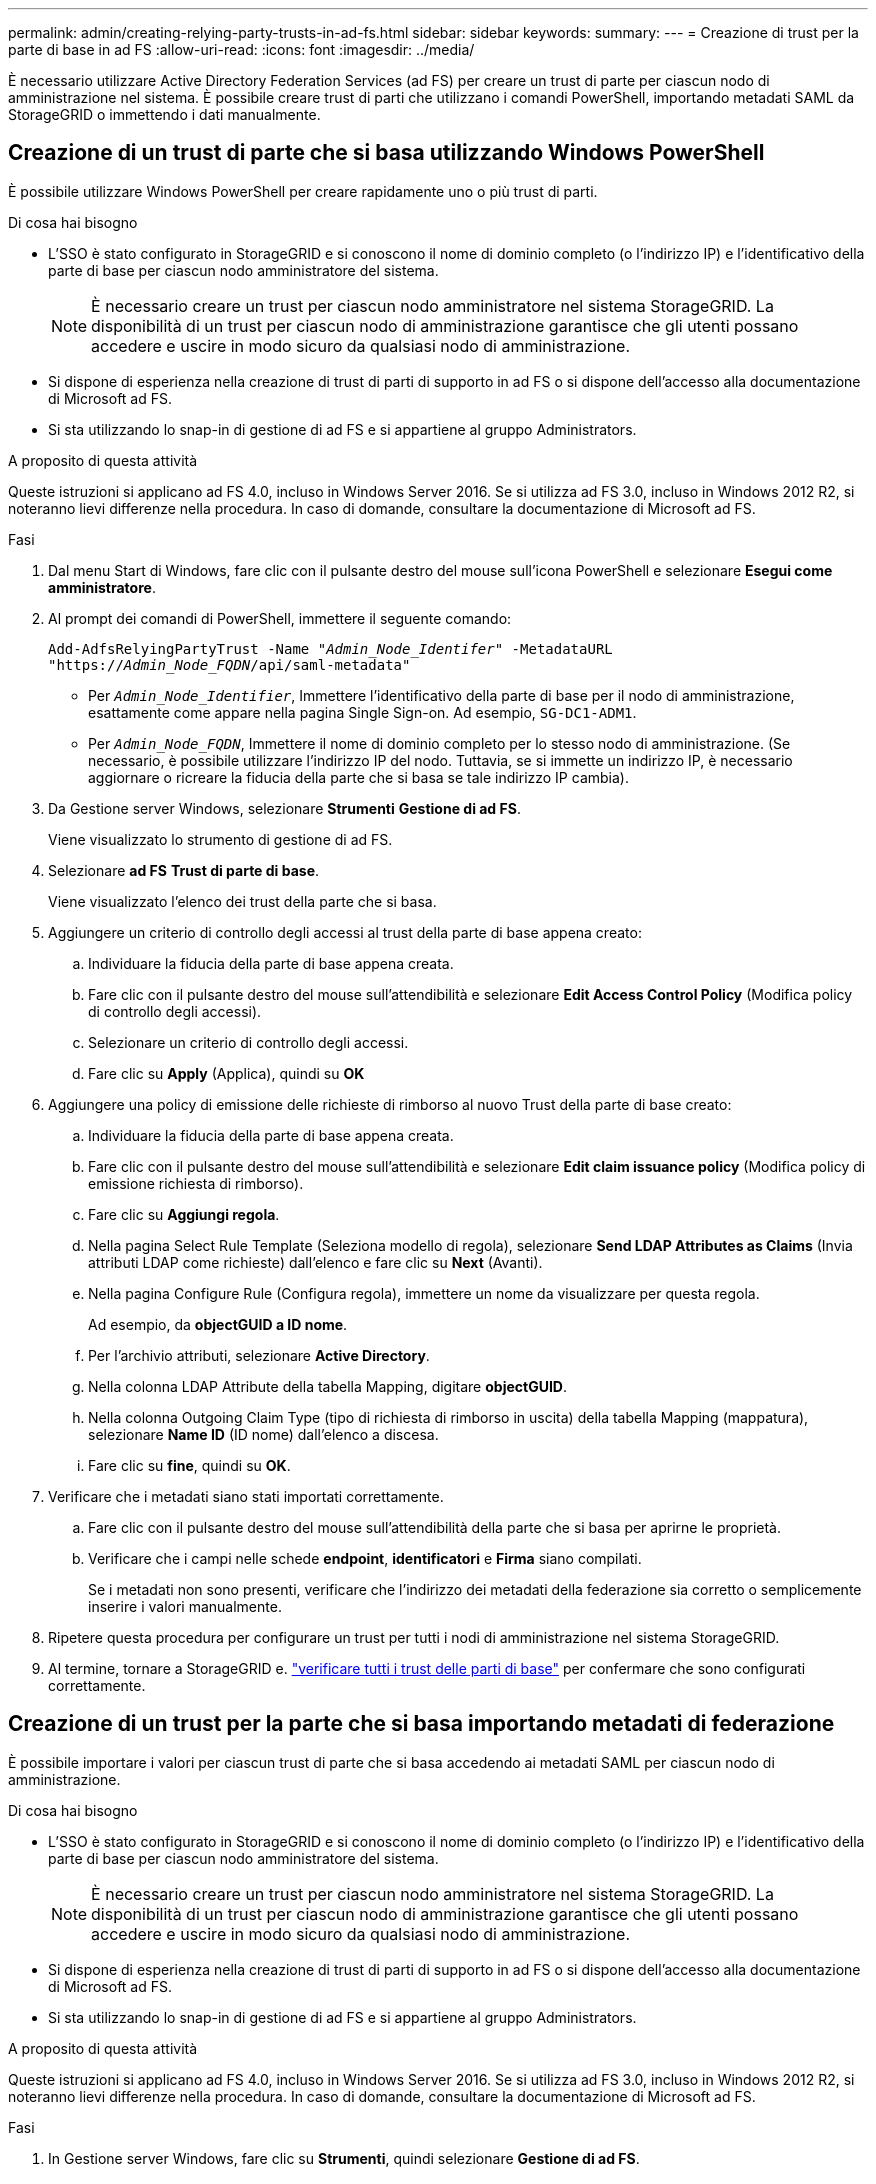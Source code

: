 ---
permalink: admin/creating-relying-party-trusts-in-ad-fs.html 
sidebar: sidebar 
keywords:  
summary:  
---
= Creazione di trust per la parte di base in ad FS
:allow-uri-read: 
:icons: font
:imagesdir: ../media/


[role="lead"]
È necessario utilizzare Active Directory Federation Services (ad FS) per creare un trust di parte per ciascun nodo di amministrazione nel sistema. È possibile creare trust di parti che utilizzano i comandi PowerShell, importando metadati SAML da StorageGRID o immettendo i dati manualmente.



== Creazione di un trust di parte che si basa utilizzando Windows PowerShell

È possibile utilizzare Windows PowerShell per creare rapidamente uno o più trust di parti.

.Di cosa hai bisogno
* L'SSO è stato configurato in StorageGRID e si conoscono il nome di dominio completo (o l'indirizzo IP) e l'identificativo della parte di base per ciascun nodo amministratore del sistema.
+

NOTE: È necessario creare un trust per ciascun nodo amministratore nel sistema StorageGRID. La disponibilità di un trust per ciascun nodo di amministrazione garantisce che gli utenti possano accedere e uscire in modo sicuro da qualsiasi nodo di amministrazione.

* Si dispone di esperienza nella creazione di trust di parti di supporto in ad FS o si dispone dell'accesso alla documentazione di Microsoft ad FS.
* Si sta utilizzando lo snap-in di gestione di ad FS e si appartiene al gruppo Administrators.


.A proposito di questa attività
Queste istruzioni si applicano ad FS 4.0, incluso in Windows Server 2016. Se si utilizza ad FS 3.0, incluso in Windows 2012 R2, si noteranno lievi differenze nella procedura. In caso di domande, consultare la documentazione di Microsoft ad FS.

.Fasi
. Dal menu Start di Windows, fare clic con il pulsante destro del mouse sull'icona PowerShell e selezionare *Esegui come amministratore*.
. Al prompt dei comandi di PowerShell, immettere il seguente comando:
+
`Add-AdfsRelyingPartyTrust -Name "_Admin_Node_Identifer_" -MetadataURL "https://_Admin_Node_FQDN_/api/saml-metadata"`

+
** Per `_Admin_Node_Identifier_`, Immettere l'identificativo della parte di base per il nodo di amministrazione, esattamente come appare nella pagina Single Sign-on. Ad esempio, `SG-DC1-ADM1`.
** Per `_Admin_Node_FQDN_`, Immettere il nome di dominio completo per lo stesso nodo di amministrazione. (Se necessario, è possibile utilizzare l'indirizzo IP del nodo. Tuttavia, se si immette un indirizzo IP, è necessario aggiornare o ricreare la fiducia della parte che si basa se tale indirizzo IP cambia).


. Da Gestione server Windows, selezionare *Strumenti* *Gestione di ad FS*.
+
Viene visualizzato lo strumento di gestione di ad FS.

. Selezionare *ad FS* *Trust di parte di base*.
+
Viene visualizzato l'elenco dei trust della parte che si basa.

. Aggiungere un criterio di controllo degli accessi al trust della parte di base appena creato:
+
.. Individuare la fiducia della parte di base appena creata.
.. Fare clic con il pulsante destro del mouse sull'attendibilità e selezionare *Edit Access Control Policy* (Modifica policy di controllo degli accessi).
.. Selezionare un criterio di controllo degli accessi.
.. Fare clic su *Apply* (Applica), quindi su *OK*


. Aggiungere una policy di emissione delle richieste di rimborso al nuovo Trust della parte di base creato:
+
.. Individuare la fiducia della parte di base appena creata.
.. Fare clic con il pulsante destro del mouse sull'attendibilità e selezionare *Edit claim issuance policy* (Modifica policy di emissione richiesta di rimborso).
.. Fare clic su *Aggiungi regola*.
.. Nella pagina Select Rule Template (Seleziona modello di regola), selezionare *Send LDAP Attributes as Claims* (Invia attributi LDAP come richieste) dall'elenco e fare clic su *Next* (Avanti).
.. Nella pagina Configure Rule (Configura regola), immettere un nome da visualizzare per questa regola.
+
Ad esempio, da *objectGUID a ID nome*.

.. Per l'archivio attributi, selezionare *Active Directory*.
.. Nella colonna LDAP Attribute della tabella Mapping, digitare *objectGUID*.
.. Nella colonna Outgoing Claim Type (tipo di richiesta di rimborso in uscita) della tabella Mapping (mappatura), selezionare *Name ID* (ID nome) dall'elenco a discesa.
.. Fare clic su *fine*, quindi su *OK*.


. Verificare che i metadati siano stati importati correttamente.
+
.. Fare clic con il pulsante destro del mouse sull'attendibilità della parte che si basa per aprirne le proprietà.
.. Verificare che i campi nelle schede *endpoint*, *identificatori* e *Firma* siano compilati.
+
Se i metadati non sono presenti, verificare che l'indirizzo dei metadati della federazione sia corretto o semplicemente inserire i valori manualmente.



. Ripetere questa procedura per configurare un trust per tutti i nodi di amministrazione nel sistema StorageGRID.
. Al termine, tornare a StorageGRID e. link:testing-relying-party-trusts.html["verificare tutti i trust delle parti di base"] per confermare che sono configurati correttamente.




== Creazione di un trust per la parte che si basa importando metadati di federazione

È possibile importare i valori per ciascun trust di parte che si basa accedendo ai metadati SAML per ciascun nodo di amministrazione.

.Di cosa hai bisogno
* L'SSO è stato configurato in StorageGRID e si conoscono il nome di dominio completo (o l'indirizzo IP) e l'identificativo della parte di base per ciascun nodo amministratore del sistema.
+

NOTE: È necessario creare un trust per ciascun nodo amministratore nel sistema StorageGRID. La disponibilità di un trust per ciascun nodo di amministrazione garantisce che gli utenti possano accedere e uscire in modo sicuro da qualsiasi nodo di amministrazione.

* Si dispone di esperienza nella creazione di trust di parti di supporto in ad FS o si dispone dell'accesso alla documentazione di Microsoft ad FS.
* Si sta utilizzando lo snap-in di gestione di ad FS e si appartiene al gruppo Administrators.


.A proposito di questa attività
Queste istruzioni si applicano ad FS 4.0, incluso in Windows Server 2016. Se si utilizza ad FS 3.0, incluso in Windows 2012 R2, si noteranno lievi differenze nella procedura. In caso di domande, consultare la documentazione di Microsoft ad FS.

.Fasi
. In Gestione server Windows, fare clic su *Strumenti*, quindi selezionare *Gestione di ad FS*.
. In azioni, fare clic su *Aggiungi fiducia parte di base*.
. Nella pagina di benvenuto, scegliere *Richieste di rimborso* e fare clic su *Avvia*.
. Selezionare *Importa dati relativi alla parte che si basa pubblicati online o su una rete locale*.
. In *Federation metadata address (nome host o URL)*, digitare la posizione dei metadati SAML per questo nodo di amministrazione:
+
`https://_Admin_Node_FQDN_/api/saml-metadata`

+
Per `_Admin_Node_FQDN_`, Immettere il nome di dominio completo per lo stesso nodo di amministrazione. (Se necessario, è possibile utilizzare l'indirizzo IP del nodo. Tuttavia, se si immette un indirizzo IP, è necessario aggiornare o ricreare la fiducia della parte che si basa se tale indirizzo IP cambia).

. Completare la procedura guidata Trust Party, salvare il trust della parte che si basa e chiudere la procedura guidata.
+

NOTE: Quando si immette il nome visualizzato, utilizzare l'identificativo parte di base per il nodo di amministrazione, esattamente come appare nella pagina Single Sign-on in Grid Manager. Ad esempio, `SG-DC1-ADM1`.

. Aggiungere una regola di richiesta di rimborso:
+
.. Fare clic con il pulsante destro del mouse sull'attendibilità e selezionare *Edit claim issuance policy* (Modifica policy di emissione richiesta di rimborso).
.. Fare clic su *Aggiungi regola*:
.. Nella pagina Select Rule Template (Seleziona modello di regola), selezionare *Send LDAP Attributes as Claims* (Invia attributi LDAP come richieste) dall'elenco e fare clic su *Next* (Avanti).
.. Nella pagina Configure Rule (Configura regola), immettere un nome da visualizzare per questa regola.
+
Ad esempio, da *objectGUID a ID nome*.

.. Per l'archivio attributi, selezionare *Active Directory*.
.. Nella colonna LDAP Attribute della tabella Mapping, digitare *objectGUID*.
.. Nella colonna Outgoing Claim Type (tipo di richiesta di rimborso in uscita) della tabella Mapping (mappatura), selezionare *Name ID* (ID nome) dall'elenco a discesa.
.. Fare clic su *fine*, quindi su *OK*.


. Verificare che i metadati siano stati importati correttamente.
+
.. Fare clic con il pulsante destro del mouse sull'attendibilità della parte che si basa per aprirne le proprietà.
.. Verificare che i campi nelle schede *endpoint*, *identificatori* e *Firma* siano compilati.
+
Se i metadati non sono presenti, verificare che l'indirizzo dei metadati della federazione sia corretto o semplicemente inserire i valori manualmente.



. Ripetere questa procedura per configurare un trust per tutti i nodi di amministrazione nel sistema StorageGRID.
. Al termine, tornare a StorageGRID e. link:testing-relying-party-trusts.html["verificare tutti i trust delle parti di base"] per confermare che sono configurati correttamente.




== Creazione manuale di un trust per la parte che si basa

Se si sceglie di non importare i dati per i trust della parte di base, è possibile inserire i valori manualmente.

.Di cosa hai bisogno
* L'SSO è stato configurato in StorageGRID e si conoscono il nome di dominio completo (o l'indirizzo IP) e l'identificativo della parte di base per ciascun nodo amministratore del sistema.
+

NOTE: È necessario creare un trust per ciascun nodo amministratore nel sistema StorageGRID. La disponibilità di un trust per ciascun nodo di amministrazione garantisce che gli utenti possano accedere e uscire in modo sicuro da qualsiasi nodo di amministrazione.

* Si dispone del certificato personalizzato caricato per l'interfaccia di gestione di StorageGRID oppure si sa come accedere a un nodo amministratore dalla shell dei comandi.
* Si dispone di esperienza nella creazione di trust di parti di supporto in ad FS o si dispone dell'accesso alla documentazione di Microsoft ad FS.
* Si sta utilizzando lo snap-in di gestione di ad FS e si appartiene al gruppo Administrators.


.A proposito di questa attività
Queste istruzioni si applicano ad FS 4.0, incluso in Windows Server 2016. Se si utilizza ad FS 3.0, incluso in Windows 2012 R2, si noteranno lievi differenze nella procedura. In caso di domande, consultare la documentazione di Microsoft ad FS.

.Fasi
. In Gestione server Windows, fare clic su *Strumenti*, quindi selezionare *Gestione di ad FS*.
. In azioni, fare clic su *Aggiungi fiducia parte di base*.
. Nella pagina di benvenuto, scegliere *Richieste di rimborso* e fare clic su *Avvia*.
. Selezionare *inserire manualmente i dati relativi alla parte di base* e fare clic su *Avanti*.
. Completare la procedura guidata Trust Party:
+
.. Immettere un nome visualizzato per questo nodo di amministrazione.
+
Per coerenza, utilizzare l'identificativo parte di base per il nodo di amministrazione, esattamente come appare nella pagina Single Sign-on in Grid Manager. Ad esempio, `SG-DC1-ADM1`.

.. Saltare il passaggio per configurare un certificato di crittografia token opzionale.
.. Nella pagina Configure URL (Configura URL), selezionare la casella di controllo *Enable support for the SAML 2.0 WebSSO Protocol* (attiva supporto per il protocollo SAML WebSSO).
.. Digitare l'URL dell'endpoint del servizio SAML per il nodo di amministrazione:
+
`https://_Admin_Node_FQDN_/api/saml-response`

+
Per `_Admin_Node_FQDN_`, Immettere il nome di dominio completo per il nodo di amministrazione. (Se necessario, è possibile utilizzare l'indirizzo IP del nodo. Tuttavia, se si immette un indirizzo IP, è necessario aggiornare o ricreare la fiducia della parte che si basa se tale indirizzo IP cambia).

.. Nella pagina Configure Identifier (Configura identificatori), specificare l'identificativo della parte di base per lo stesso nodo di amministrazione:
+
`_Admin_Node_Identifier_`

+
Per `_Admin_Node_Identifier_`, Immettere l'identificativo della parte di base per il nodo di amministrazione, esattamente come appare nella pagina Single Sign-on. Ad esempio, `SG-DC1-ADM1`.

.. Rivedere le impostazioni, salvare l'attendibilità della parte che si basa e chiudere la procedura guidata.
+
Viene visualizzata la finestra di dialogo Edit Claim Issuance Policy (Modifica policy di emissione richieste di

+

NOTE: Se la finestra di dialogo non viene visualizzata, fare clic con il pulsante destro del mouse sull'attendibilità e selezionare *Edit claim issuance policy* (Modifica policy di emissione richiesta di rimborso).



. Per avviare la procedura guidata Claim Rule, fare clic su *Add Rule*:
+
.. Nella pagina Select Rule Template (Seleziona modello di regola), selezionare *Send LDAP Attributes as Claims* (Invia attributi LDAP come richieste) dall'elenco e fare clic su *Next* (Avanti).
.. Nella pagina Configure Rule (Configura regola), immettere un nome da visualizzare per questa regola.
+
Ad esempio, da *objectGUID a ID nome*.

.. Per l'archivio attributi, selezionare *Active Directory*.
.. Nella colonna LDAP Attribute della tabella Mapping, digitare *objectGUID*.
.. Nella colonna Outgoing Claim Type (tipo di richiesta di rimborso in uscita) della tabella Mapping (mappatura), selezionare *Name ID* (ID nome) dall'elenco a discesa.
.. Fare clic su *fine*, quindi su *OK*.


. Fare clic con il pulsante destro del mouse sull'attendibilità della parte che si basa per aprirne le proprietà.
. Nella scheda *Endpoint*, configurare l'endpoint per la disconnessione singola (SLO):
+
.. Fare clic su *Add SAML* (Aggiungi SAML).
.. Selezionare *Endpoint Type* *SAML Logout*.
.. Selezionare *binding* *Redirect*.
.. Nel campo *Trusted URL*, immettere l'URL utilizzato per la disconnessione singola (SLO) da questo nodo di amministrazione:
+
`https://_Admin_Node_FQDN_/api/saml-logout`

+
Per `_Admin_Node_FQDN_`, Immettere il nome di dominio completo del nodo di amministrazione. (Se necessario, è possibile utilizzare l'indirizzo IP del nodo. Tuttavia, se si immette un indirizzo IP, è necessario aggiornare o ricreare la fiducia della parte che si basa se tale indirizzo IP cambia).

.. Fare clic su *OK*.


. Nella scheda *Firma*, specificare il certificato di firma per il trust della parte che si basa:
+
.. Aggiungere il certificato personalizzato:
+
*** Se si dispone del certificato di gestione personalizzato caricato su StorageGRID, selezionare il certificato.
*** Se non si dispone del certificato personalizzato, accedere al nodo di amministrazione, quindi passare a. `/var/local/mgmt-api` Della directory Admin Node e aggiungere `custom-server.crt` file di certificato.
+
*Nota:* utilizzando il certificato predefinito del nodo di amministrazione (`server.crt`) non è consigliato. Se il nodo Admin non riesce, il certificato predefinito viene rigenerato quando si ripristina il nodo ed è necessario aggiornare il trust della parte che si basa.



.. Fare clic su *Apply* (Applica), quindi su *OK*.
+
Le proprietà della parte di base vengono salvate e chiuse.



. Ripetere questa procedura per configurare un trust per tutti i nodi di amministrazione nel sistema StorageGRID.
. Al termine, tornare a StorageGRID e. link:testing-relying-party-trusts.html["verificare tutti i trust delle parti di base"] per confermare che sono configurati correttamente.

